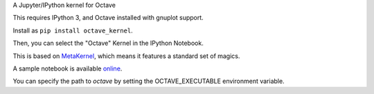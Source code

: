 A Jupyter/IPython kernel for Octave

This requires IPython 3, and Octave installed with gnuplot support.

Install as ``pip install octave_kernel``.

Then, you can select the "Octave" Kernel in the IPython Notebook.

This is based on `MetaKernel <http://pypi.python.org/pypi/metakernel>`_,
which means it features a standard set of magics.

A sample notebook is available online_.

You can specify the path to `octave` by setting the OCTAVE_EXECUTABLE 
environment variable.

.. _online: http://nbviewer.ipython.org/github/Calysto/octave_kernel/blob/master/octave_kernel.ipynb
